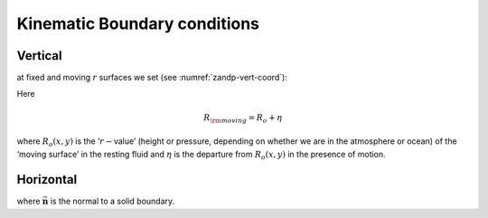 Kinematic Boundary conditions
-----------------------------

Vertical
~~~~~~~~

at fixed and moving :math:`r` surfaces we set (see :numref:`zandp-vert-coord`):

.. math::
   \dot{r}=0 \text{ at } r=R_{\rm fixed}(x, y)\text{  (ocean bottom, top of the atmosphere)}
   :label: fixedbc

.. math::
   \dot{r}=\frac{Dr}{Dt} \text{ at } r=R_{\rm moving}(x, y)\text{  (ocean surface, bottom of the atmosphere)}  
   :label: movingbc

Here

.. math:: R_{\rm moving}=R_{o} + \eta

where :math:`R_{o}(x,y)` is the ‘:math:`r-`\ value’ (height or pressure,
depending on whether we are in the atmosphere or ocean) of the ‘moving
surface’ in the resting fluid and :math:`\eta` is the departure from
:math:`R_{o}(x,y)` in the presence of motion.

Horizontal
~~~~~~~~~~

.. math:: \vec{\mathbf{v}}\cdot \vec{\mathbf{n}}=0
   :label: noflow

where :math:`\vec{\mathbf{n}}` is the normal to a solid boundary.

